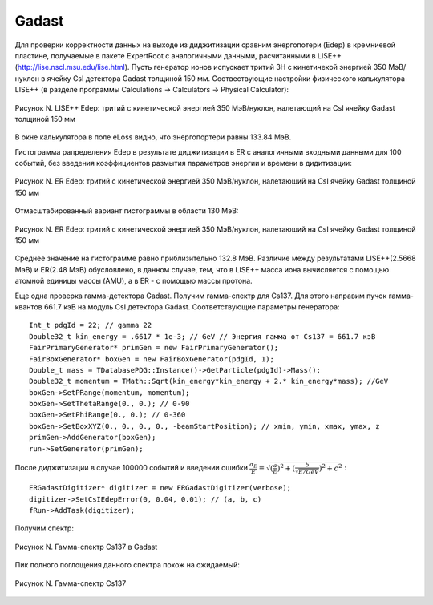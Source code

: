 Gadast
======

Для проверки корректности данных на выходе из диджитизации сравним энергопотери (Edep) в кремниевой пластине, получаемые в пакете ExpertRoot с аналогичными данными, расчитанными в LISE++ (http://lise.nscl.msu.edu/lise.html).
Пусть генератор ионов испускает тритий 3H с кинетичекой энергией 350 МэВ/нуклон в ячейку CsI детектора Gadast толщиной 150 мм. 
Соотвествующие настройки физического калькулятора LISE++ (в разделе программы Calculations -> Calculators -> Physical Calculator):

.. figure:: _images/elossCsI_3H_350MeVu_LISE.png
       :scale: 100 %
       :align: center
       :alt: Альтернативный текст

       Рисунок N. LISE++ Edep: тритий с кинетической энергией 350 МэВ/нуклон, налетающий на CsI ячейку Gadast толщиной 150 мм

В окне калькулятора в поле eLoss видно, что энергопортери равны 133.84 МэВ.

Гистограмма рапределения Edep в результате диджитизации в ER с аналогичными входными данными для 100 событий, без введения коэффициентов размытия параметров энергии и времени в дидитизации:

.. figure:: _images/elossCsI_3H_350MeVu_ER_orig.png
       :scale: 75 %
       :align: center
       :alt: Альтернативный текст

       Рисунок N. ER Edep: тритий с кинетической энергией 350 МэВ/нуклон, налетающий на CsI ячейку Gadast толщиной 150 мм

Отмасштабированный вариант гистограммы в области 130 МэВ:

.. figure:: _images/elossCsI_3H_350MeVu_ER_scale.png
       :scale: 75 %
       :align: center
       :alt: Альтернативный текст

       Рисунок N. ER Edep: тритий с кинетической энергией 350 МэВ/нуклон, налетающий на CsI ячейку Gadast толщиной 150 мм

Среднее значение на гистограмме равно приблизительно 132.8 МэВ. Различие между результатами LISE++(2.5668 МэВ) и ER(2.48 МэВ) обусловлено, в данном случае, тем, что в LISE++ масса иона вычисляется с помощью атомной единицы массы (AMU), а в ER - с помощью массы протона.

Еще одна проверка гамма-детектора Gadast. Получим гамма-спектр для Cs137. Для этого направим пучок гамма-квантов 661.7 кэВ на модуль CsI детектора Gadast. Соответствующие параметры генератора:

::

  Int_t pdgId = 22; // gamma 22
  Double32_t kin_energy = .6617 * 1e-3; // GeV // Энергия гамма от Cs137 = 661.7 кэВ
  FairPrimaryGenerator* primGen = new FairPrimaryGenerator();
  FairBoxGenerator* boxGen = new FairBoxGenerator(pdgId, 1);
  Double_t mass = TDatabasePDG::Instance()->GetParticle(pdgId)->Mass();
  Double32_t momentum = TMath::Sqrt(kin_energy*kin_energy + 2.* kin_energy*mass); //GeV
  boxGen->SetPRange(momentum, momentum);
  boxGen->SetThetaRange(0., 0.); // 0-90
  boxGen->SetPhiRange(0., 0.); // 0-360
  boxGen->SetBoxXYZ(0., 0., 0., 0., -beamStartPosition); // xmin, ymin, xmax, ymax, z
  primGen->AddGenerator(boxGen);
  run->SetGenerator(primGen);

После диджитизации в случае 100000 событий и введении ошибки :math:`\frac{\sigma_{E}}{E}= \sqrt{(\frac{a}{E})^2 + (\frac{b}{\sqrt{E/GeV}})^2 + c^2}` :

::

  ERGadastDigitizer* digitizer = new ERGadastDigitizer(verbose);
  digitizer->SetCsIEdepError(0, 0.04, 0.01); // (a, b, c)
  fRun->AddTask(digitizer);

Получим спектр:

.. figure:: _images/gamma_CsI_10000events_a0_b004_c001.png
       :scale: 100 %
       :align: center
       :alt: Альтернативный текст

       Рисунок N. Гамма-спектр Cs137 в Gadast

Пик полного поглощения данного спектра похож на ожидаемый:

.. figure:: _images/Osa-Cs137.jpg
       :scale: 100 %
       :align: center
       :alt: Альтернативный текст

       Рисунок N. Гамма-спектр Cs137


